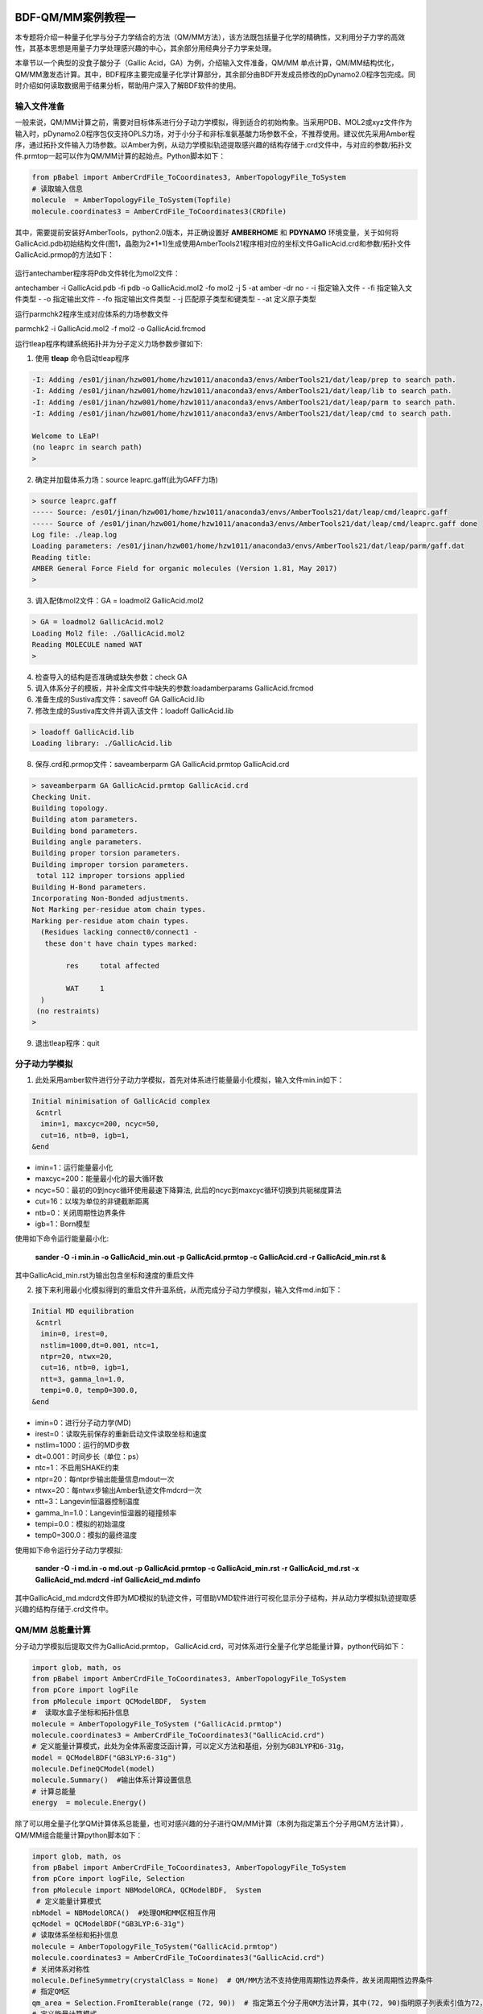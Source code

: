 
.. _QMMM:

BDF-QM/MM案例教程一
=====================================================

本专题将介绍一种量子化学与分子力学结合的方法（QM/MM方法），该方法既包括量子化学的精确性，又利用分子力学的高效性，其基本思想是用量子力学处理感兴趣的中心，其余部分用经典分子力学来处理。

本章节以一个典型的没食子酸分子（Gallic Acid，GA）为例，介绍输入文件准备，QM/MM 单点计算，QM/MM结构优化，QM/MM激发态计算。其中，BDF程序主要完成量子化学计算部分，其余部分由BDF开发成员修改的pDynamo2.0程序包完成。同时介绍如何读取数据用于结果分析，帮助用户深入了解BDF软件的使用。

输入文件准备
-------------------------------------------------

一般来说，QM/MM计算之前，需要对目标体系进行分子动力学模拟，得到适合的初始构象。当采用PDB、MOL2或xyz文件作为输入时，pDynamo2.0程序包仅支持OPLS力场，对于小分子和非标准氨基酸力场参数不全，不推荐使用。建议优先采用Amber程序，通过拓扑文件输入力场参数。以Amber为例，从动力学模拟轨迹提取感兴趣的结构存储于.crd文件中，与对应的参数/拓扑文件.prmtop一起可以作为QM/MM计算的起始点。Python脚本如下：

.. code-block:: python

  from pBabel import AmberCrdFile_ToCoordinates3, AmberTopologyFile_ToSystem
  # 读取输入信息
  molecule  = AmberTopologyFile_ToSystem(Topfile)
  molecule.coordinates3 = AmberCrdFile_ToCoordinates3(CRDfile)

其中，需要提前安装好AmberTools，python2.0版本，并正确设置好 **AMBERHOME** 和 **PDYNAMO** 环境变量，关于如何将GallicAcid.pdb初始结构文件(图1，晶胞为2*1*1)生成使用AmberTools21程序相对应的坐标文件GallicAcid.crd和参数/拓扑文件GallicAcid.prmop的方法如下：

.. figure:: /TADF-example/GA.png
     :width: 800
     :align: center

运行antechamber程序将Pdb文件转化为mol2文件：

.. code-block:: python
antechamber -i GallicAcid.pdb -fi pdb -o GallicAcid.mol2 -fo mol2 -j 5 -at amber -dr no
- -i 指定输入文件
- -fi 指定输入文件类型
- -o 指定输出文件
- -fo 指定输出文件类型
- -j 匹配原子类型和键类型
- -at 定义原子类型

运行parmchk2程序生成对应体系的力场参数文件

.. code-block:: python

parmchk2 -i GallicAcid.mol2 -f mol2 -o GallicAcid.frcmod

运行tleap程序构建系统拓扑并为分子定义力场参数步骤如下:

1. 使用 **tleap** 命令启动tleap程序

.. code-block:: bdf

   -I: Adding /es01/jinan/hzw001/home/hzw1011/anaconda3/envs/AmberTools21/dat/leap/prep to search path.
   -I: Adding /es01/jinan/hzw001/home/hzw1011/anaconda3/envs/AmberTools21/dat/leap/lib to search path.
   -I: Adding /es01/jinan/hzw001/home/hzw1011/anaconda3/envs/AmberTools21/dat/leap/parm to search path.
   -I: Adding /es01/jinan/hzw001/home/hzw1011/anaconda3/envs/AmberTools21/dat/leap/cmd to search path.
   
   Welcome to LEaP!
   (no leaprc in search path)
   >

2. 确定并加载体系力场：source leaprc.gaff(此为GAFF力场) 

.. code-block:: bdf
   
   > source leaprc.gaff
   ----- Source: /es01/jinan/hzw001/home/hzw1011/anaconda3/envs/AmberTools21/dat/leap/cmd/leaprc.gaff
   ----- Source of /es01/jinan/hzw001/home/hzw1011/anaconda3/envs/AmberTools21/dat/leap/cmd/leaprc.gaff done
   Log file: ./leap.log
   Loading parameters: /es01/jinan/hzw001/home/hzw1011/anaconda3/envs/AmberTools21/dat/leap/parm/gaff.dat
   Reading title:
   AMBER General Force Field for organic molecules (Version 1.81, May 2017)
   >

3. 调入配体mol2文件：GA = loadmol2 GallicAcid.mol2

.. code-block:: bdf
   
   > GA = loadmol2 GallicAcid.mol2
   Loading Mol2 file: ./GallicAcid.mol2
   Reading MOLECULE named WAT
   >
   
4. 检查导入的结构是否准确或缺失参数：check GA
5. 调入体系分子的模板，并补全库文件中缺失的参数:loadamberparams GallicAcid.frcmod
6. 准备生成的Sustiva库文件：saveoff GA GallicAcid.lib
7. 修改生成的Sustiva库文件并调入该文件：loadoff GallicAcid.lib

.. code-block:: bdf

   > loadoff GallicAcid.lib
   Loading library: ./GallicAcid.lib


8. 保存.crd和.prmop文件：saveamberparm GA GallicAcid.prmtop GallicAcid.crd

.. code-block:: bdf

   > saveamberparm GA GallicAcid.prmtop GallicAcid.crd
   Checking Unit.
   Building topology.
   Building atom parameters.
   Building bond parameters.
   Building angle parameters.
   Building proper torsion parameters.
   Building improper torsion parameters.
    total 112 improper torsions applied
   Building H-Bond parameters.
   Incorporating Non-Bonded adjustments.
   Not Marking per-residue atom chain types.
   Marking per-residue atom chain types.
     (Residues lacking connect0/connect1 -
      these don't have chain types marked:
   
           res     total affected
   
           WAT     1
     )
    (no restraints)
   >

9. 退出tleap程序：quit

分子动力学模拟
-------------------------------------------------

1.	此处采用amber软件进行分子动力学模拟，首先对体系进行能量最小化模拟，输入文件min.in如下：

.. code-block:: bdf

    Initial minimisation of GallicAcid complex
     &cntrl
      imin=1, maxcyc=200, ncyc=50,
      cut=16, ntb=0, igb=1,
    &end


- imin=1：运行能量最小化
- maxcyc=200：能量最小化的最大循环数
- ncyc=50：最初的0到ncyc循环使用最速下降算法, 此后的ncyc到maxcyc循环切换到共轭梯度算法
- cut=16：以埃为单位的非键截断距离
- ntb=0：关闭周期性边界条件
- igb=1：Born模型

使用如下命令运行能量最小化:

 **sander -O -i min.in -o GallicAcid_min.out -p GallicAcid.prmtop -c GallicAcid.crd -r GallicAcid_min.rst  &** 

其中GallicAcid_min.rst为输出包含坐标和速度的重启文件

2.	接下来利用最小化模拟得到的重启文件升温系统，从而完成分子动力学模拟，输入文件md.in如下：

.. code-block:: bdf

   Initial MD equilibration
    &cntrl
     imin=0, irest=0,
     nstlim=1000,dt=0.001, ntc=1,
     ntpr=20, ntwx=20,
     cut=16, ntb=0, igb=1,
     ntt=3, gamma_ln=1.0,
     tempi=0.0, temp0=300.0,
   &end

- imin=0：进行分子动力学(MD)
- irest=0：读取先前保存的重新启动文件读取坐标和速度
- nstlim=1000：运行的MD步数
- dt=0.001：时间步长（单位：ps）
- ntc=1：不启用SHAKE约束
- ntpr=20：每ntpr步输出能量信息mdout一次
- ntwx=20：每ntwx步输出Amber轨迹文件mdcrd一次
- ntt=3：Langevin恒温器控制温度
- gamma_ln=1.0：Langevin恒温器的碰撞频率
- tempi=0.0：模拟的初始温度
- temp0=300.0：模拟的最终温度

使用如下命令运行分子动力学模拟:

 **sander -O -i md.in -o md.out -p GallicAcid.prmtop -c GallicAcid_min.rst -r GallicAcid_md.rst -x GallicAcid_md.mdcrd -inf GallicAcid_md.mdinfo** 

其中GallicAcid_md.mdcrd文件即为MD模拟的轨迹文件，可借助VMD软件进行可视化显示分子结构，并从动力学模拟轨迹提取感兴趣的结构存储于.crd文件中。


QM/MM 总能量计算
-------------------------------------------------

分子动力学模拟后提取文件为GallicAcid.prmtop， GallicAcid.crd，可对体系进行全量子化学总能量计算，python代码如下：

.. code-block:: bdf
  
   import glob, math, os
   from pBabel import AmberCrdFile_ToCoordinates3, AmberTopologyFile_ToSystem
   from pCore import logFile
   from pMolecule import QCModelBDF,  System
   #  读取水盒子坐标和拓扑信息
   molecule = AmberTopologyFile_ToSystem ("GallicAcid.prmtop")
   molecule.coordinates3 = AmberCrdFile_ToCoordinates3("GallicAcid.crd")
   # 定义能量计算模式，此处为全体系密度泛函计算，可以定义方法和基组，分别为GB3LYP和6-31g，
   model = QCModelBDF("GB3LYP:6-31g")
   molecule.DefineQCModel(model)
   molecule.Summary()  #输出体系计算设置信息
   # 计算总能量
   energy  = molecule.Energy()


除了可以用全量子化学QM计算体系总能量，也可对感兴趣的分子进行QM/MM计算（本例为指定第五个分子用QM方法计算），QM/MM组合能量计算python脚本如下：

.. code-block:: bdf

   import glob, math, os
   from pBabel import AmberCrdFile_ToCoordinates3, AmberTopologyFile_ToSystem
   from pCore import logFile, Selection
   from pMolecule import NBModelORCA, QCModelBDF,  System
    # 定义能量计算模式
   nbModel = NBModelORCA()  #处理QM和MM区相互作用
   qcModel = QCModelBDF("GB3LYP:6-31g")
   # 读取体系坐标和拓扑信息
   molecule = AmberTopologyFile_ToSystem("GallicAcid.prmtop")
   molecule.coordinates3 = AmberCrdFile_ToCoordinates3("GallicAcid.crd")
   # 关闭体系对称性
   molecule.DefineSymmetry(crystalClass = None)  # QM/MM方法不支持使用周期性边界条件，故关闭周期性边界条件
   # 指定QM区
   qm_area = Selection.FromIterable(range (72, 90))  # 指定第五个分子用QM方法计算，其中(72, 90)指明原子列表索引值为72，73，74…..87,88,89，该值=原子序数-1
   # 定义能量计算模式
   molecule.DefineQCModel (qcModel, qcSelection = qm_area)
   molecule.DefineNBModel (nbModel)
   molecule.Summary()
   # 计算总能量
   energy  = molecule.Energy()

QM/MM模拟的输出总结了MM部分，QM部分，QM区和MM区相互作用部分的计算细节如下：

.. code-block:: bdf
  
   ----------------------------------- Summary for MM Model "AMBER" -----------------------------------
   LJ 1-4 Scaling                   =          0.500  El. 1-4 Scaling                  =          0.833
   Number of MM Atoms               =            288  Number of MM Atom Types          =              6
   Number of Inactive MM Atoms      =             18  Total MM Charge                  =           0.00
   Harmonic Bond Terms              =            288  Harmonic Bond Parameters         =              7
   Harmonic Bond Inactive           =             18  Harmonic Angle Terms             =            400
   Harmonic Angle Parameters        =              9  Harmonic Angle Inactive          =             25
   Fourier Dihedral Terms           =            592  Fourier Dihedral Parameters      =              5
   Fourier Dihedral Inactive        =             37  Fourier Improper Terms           =            112
   Fourier Improper Parameters      =              1  Fourier Improper Inactive        =              7
   Exclusions                       =           1216  1-4 Interactions                 =            528
   LJ Parameters Form               =          AMBER  LJ Parameters Types              =              5
   1-4 Lennard-Jones Form           =          AMBER  1-4 Lennard-Jones Types          =              5
   ----------------------------------------------------------------------------------------------------
   
   ------------------- Summary for QC Model "BDF:GB3LYP:STO-3g" -------------------
   Number of QC Atoms     =             18  Boundary Atoms         =              0
   Nuclear Charge         =             88  Orbital Functions      =              0
   Fitting Functions      =              0  Energy Base Line       =        0.00000
   --------------------------------------------------------------------------------
   
   ----------------------------- ORCA NB Model Summary ----------------------------
   El. 1-4 Scaling        =       0.833333  QC/MM Coupling         =    RC Coupling
   --------------------------------------------------------------------------------
   
   ------------------------------- Sequence Summary -------------------------------
   Number of Atoms            =        288  Number of Components       =         16
   Number of Entities         =          1  Number of Linear Polymers  =          0
   Number of Links            =          0  Number of Variants         =          0
   --------------------------------------------------------------------------------

输出体系总能量信息以及各部分能量贡献如下：

.. code-block:: bdf
  
  --------------------------------- Summary of Energy Terms --------------------------------
  Potential Energy          =    -1671893.4718  RMS Gradient              =             None
  Harmonic Bond             =        1743.3211  Harmonic Angle            =         124.9878
  Fourier Dihedral          =         269.8417  Fourier Improper          =           0.1346
  MM/MM LJ                  =        -138.0022  MM/MM 1-4 LJ              =         474.4044
  QC/MM LJ                  =         -42.2271  BDF QC                    =    -1674325.9320
  ------------------------------------------------------------------------------------------


QM/MM 结构优化
-------------------------------------------------
QM/MM几何构型优化计算的python脚本如下：

.. code-block:: bdf

  import glob, math, os.path

  from pBabel import  AmberCrdFile_ToCoordinates3, \
                      AmberTopologyFile_ToSystem , \
                      SystemGeometryTrajectory   , \
                      AmberCrdFile_FromSystem    , \
                      PDBFile_FromSystem         , \
                      XYZFile_FromSystem
  
  from pCore import Clone, logFile, Selection
  
  from pMolecule import NBModelORCA, QCModelBDF, System
  
  from pMoleculeScripts import ConjugateGradientMinimize_SystemGeometry, \
                               FIREMinimize_SystemGeometry             , \
                               LBFGSMinimize_SystemGeometry            , \
                               SteepestDescentMinimize_SystemGeometry
  # 定义结构优化接口
  def opt_ConjugateGradientMinimize(molecule, selection):
      molecule.DefineFixedAtoms(selection)       #固定原子
      #定义优化方法
      ConjugateGradientMinimize_SystemGeometry(
          molecule,
          maximumIterations    =  40,   # 最大优化步数
          rmsGradientTolerance =  0.1, #优化收敛控制
          trajectories   = [(trajectory, 1)]
      )   # 定义轨迹保存频率
  #  定义能量计算模式
  nbModel = NBModelORCA()
  qcModel = QCModelBDF("GB3LYP:6-31g")
  # 读取体系坐标和拓扑信息
  molecule = AmberTopologyFile_ToSystem ("GallicAcid.prmtop")
  molecule.coordinates3 = AmberCrdFile_ToCoordinates3("GallicAcid.crd")
  # 关闭体系对称性
  molecule.DefineSymmetry(crystalClass = None)  # QM/MM方法不支持使用周期性边界条件
  #. Define Atoms List
  natoms = len(molecule.atoms)                      # 系统中总原子数
  qm_list = range(72, 90)                            # QM 区原子
  activate_list = range(126, 144) + range (144, 162)   # MM区活性原子（优化中可以移动）
  #定义MM区原子
  mm_list = range (natoms)
  for i in qm_list:
      mm_list.remove(i)                              # MM 删除QM原子
  mm_inactivate_list = mm_list[:]
  for i in activate_list :
      mm_inactivate_list.remove(i)
  # 输入QM原子
  qmmmtest_qc = Selection.FromIterable(qm_list)     
  #  定义各选择区
  selection_qm_mm_inactivate = Selection.FromIterable(qm_list + mm_inactivate_list)
  selection_mm = Selection.FromIterable(mm_list)
  selection_mm_inactivate = Selection.FromIterable(mm_inactivate_list)
  # . Define the energy model.
  molecule.DefineQCModel(qcModel, qcSelection = qmmmtest_qc)
  molecule.DefineNBModel(nbModel)
  molecule.Summary()
  #计算优化开始时总能量
  eStart = molecule.Energy()
  #定义输出文件目录名
  outlabel = 'opt_watbox_bdf'
  if os.path.exists(outlabel):
      pass
  else:
      os.mkdir (outlabel)
  outlabel = outlabel + '/' + outlabel
  # 定义输出轨迹
  trajectory = SystemGeometryTrajectory (outlabel + ".trj" , molecule, mode = "w")
  # 开始第一阶段优化
  # 定义优化两步
  iterations = 2
  #  顺次固定QM区和MM区进行优化
  for i in range(iterations):
      opt_ConjugateGradientMinimize(molecule, selection_qm_mm_inactivate) #固定QM区优化
      opt_ConjugateGradientMinimize(molecule, selection_mm)                #固定MM区优化
  # 开始第二阶段优化
  # QM区和MM区同时优化
  opt_ConjugateGradientMinimize(molecule, selection_mm_inactivate)
  #输出优化后总能量
  eStop = molecule.Energy()
  #保存优化坐标，可以为xyz/crd/pdb等。
  XYZFile_FromSystem(outlabel +  ".xyz", molecule)
  AmberCrdFile_FromSystem(outlabel +  ".crd" , molecule)
  PDBFile_FromSystem(outlabel +  ".pdb" , molecule)

输出体系收敛信息如下（此处仅展示前20步优化收敛结果）：

.. code-block:: bdf

    ----------------------------------------------------------------------------------------------------------------
    Iteration       Function             RMS Gradient        Max. |Grad.|          RMS Disp.         Max. |Disp.|
    ----------------------------------------------------------------------------------------------------------------
     0     I   -1696839.69778731          2.46510318          9.94250232          0.00785674          0.03168860
     2   L1s   -1696839.82030342          1.38615730          5.83254788          0.00043873          0.00126431
     4   L1s   -1696839.90971371          1.41241184          5.29242524          0.00067556          0.00172485
     6   L0s   -1696840.01109863          1.41344485          4.70119338          0.00090773          0.00265969
     8   L1s   -1696840.09635696          1.44964059          5.72496661          0.00108731          0.00328490
     10  L1s   -1696840.17289698          1.28607709          4.73666387          0.00108469          0.00354577
     12  L1s   -1696840.23841524          1.03217304          3.00441004          0.00081945          0.00267931
     14  L1s   -1696840.30741088          1.40349698          5.22220965          0.00162080          0.00519590
     16  L1s   -1696840.43546466          1.32604042          4.51175225          0.00158796          0.00455431
     18  L0s   -1696840.52547251          1.27123125          4.20616166          0.00158796          0.00428040
     20  L0s   -1696840.60265453          1.08553355          3.12355616          0.00158796          0.00470223
    ----------------------------------------------------------------------------------------------------------------

输出体系总能量信息如下：

.. code-block:: bdf
 
  --------------------------------- Summary of Energy Terms --------------------------------
  Potential Energy          =    -1696841.6016  RMS Gradient              =             None
  Harmonic Bond             =           3.0295  Harmonic Angle            =           3.6222
  Fourier Dihedral          =          32.0917  Fourier Improper          =           0.0040
  MM/MM LJ                  =         -69.3255  MM/MM 1-4 LJ              =          43.9528
  QC/MM LJ                  =         -47.2706  BDF QC                    =    -1696807.7057
  ------------------------------------------------------------------------------------------

.. note::

   QM/MM几何构型优化一般不容易收敛，在实际操作中需要的技巧较多。常见的有，固定MM区，优化QM区；然后固定QM区优化MM区。如此往复循环几次后，再同时优化QM区和MM区。优化是否收敛，和QM区的选择及QM/MM边界是否有带电较多的原子等关系很大。为了加速优化，可以在计算时固定MM区，仅选择离QM区较近的合适区域，作为活性区域，在优化中坐标可以变化。



QM/MM 激发态计算
-------------------------------------------------

基于上一步的QM/MM几何构型优化，继而即可将MM区活性原子添加到QM区进行QM/MM-TDDFT计算，完整的代码如下:

.. code-block:: bdf
  
  import glob, math, os.path

  from pBabel import  AmberCrdFile_ToCoordinates3, \
                      AmberTopologyFile_ToSystem , \
                      SystemGeometryTrajectory   , \
                      AmberCrdFile_FromSystem    , \
                      PDBFile_FromSystem         , \
                      XYZFile_FromSystem
  
  from pCore import Clone, logFile, Selection
  
  from pMolecule import NBModelORCA, QCModelBDF, System
  
  from pMoleculeScripts import ConjugateGradientMinimize_SystemGeometry, \
                               FIREMinimize_SystemGeometry             , \
                               LBFGSMinimize_SystemGeometry            , \
                               SteepestDescentMinimize_SystemGeometry
  # 定义结构优化接口
  def opt_ConjugateGradientMinimize(molecule, selection):
      molecule.DefineFixedAtoms(selection)       #固定原子
      #定义优化方法
      ConjugateGradientMinimize_SystemGeometry(
          molecule,
          maximumIterations    =  40,   # 最大优化步数
          rmsGradientTolerance =  0.1, #优化收敛控制
          trajectories   = [(trajectory, 1)]
      )   # 定义轨迹保存频率
  #  定义能量计算模式
  nbModel = NBModelORCA()
  qcModel = QCModelBDF("GB3LYP:6-31g")
  # 读取体系坐标和拓扑信息
  molecule = AmberTopologyFile_ToSystem ("GallicAcid.prmtop")
  molecule.coordinates3 = AmberCrdFile_ToCoordinates3("GallicAcid.crd")
  # 关闭体系对称性
  molecule.DefineSymmetry(crystalClass = None)  # QM/MM方法不支持使用周期性边界条件
  #. Define Atoms List
  natoms = len(molecule.atoms)                      # 系统中总原子数
  qm_list = range(72, 90)                            # QM 区原子
  activate_list = range(126, 144) + range (144, 162)   # MM区活性原子（优化中可以移动）
  #定义MM区原子
  mm_list = range (natoms)
  for i in qm_list:
      mm_list.remove(i)                              # MM 删除QM原子
  mm_inactivate_list = mm_list[:]
  for i in activate_list :
      mm_inactivate_list.remove(i)
  # 输入QM原子
  qmmmtest_qc = Selection.FromIterable(qm_list)     
  #  定义各选择区
  selection_qm_mm_inactivate = Selection.FromIterable(qm_list + mm_inactivate_list)
  selection_mm = Selection.FromIterable(mm_list)
  selection_mm_inactivate = Selection.FromIterable(mm_inactivate_list)
  # . Define the energy model.
  molecule.DefineQCModel(qcModel, qcSelection = qmmmtest_qc)
  molecule.DefineNBModel(nbModel)
  molecule.Summary()
  #计算优化开始时总能量
  eStart = molecule.Energy()
  #定义输出文件目录名
  outlabel = 'opt_watbox_bdf'
  if os.path.exists(outlabel):
      pass
  else:
      os.mkdir (outlabel)
  outlabel = outlabel + '/' + outlabel
  # 定义输出轨迹
  trajectory = SystemGeometryTrajectory (outlabel + ".trj" , molecule, mode = "w")
  # 开始第一阶段优化
  # 定义优化两步
  iterations = 2
  #  顺次固定QM区和MM区进行优化
  for i in range(iterations):
      opt_ConjugateGradientMinimize(molecule, selection_qm_mm_inactivate) #固定QM区优化
      opt_ConjugateGradientMinimize(molecule, selection_mm)                #固定MM区优化
  # 开始第二阶段优化
  # QM区和MM区同时优化
  opt_ConjugateGradientMinimize(molecule, selection_mm_inactivate)
  #输出优化后总能量
  eStop = molecule.Energy()
  #保存优化坐标，可以为xyz/crd/pdb等。
  XYZFile_FromSystem(outlabel +  ".xyz", molecule)
  AmberCrdFile_FromSystem(outlabel +  ".crd" , molecule)
  PDBFile_FromSystem(outlabel +  ".pdb" , molecule)
  
  #  TDDFT计算
  qcModel = QCModelBDF_template ( )
  qcModel.UseTemplate (template = 'head_bdf_nosymm.inp' )
  
  tdtest = Selection.FromIterable ( qm_list + activate_list )
  # . Define the energy model.
  molecule.DefineQCModel ( qcModel, qcSelection = tdtest )
  molecule.DefineNBModel ( nbModel )
  molecule.Summary ( )
  
  # . Calculate
  energy  = molecule.Energy ( )

输出体系总能量信息如下：

.. code-block:: bdf

  --------------------------------- Summary of Energy Terms --------------------------------
  Potential Energy          =    -5088333.3818  RMS Gradient              =             None
  Harmonic Bond             =           0.0000  Harmonic Angle            =           0.0000
  Fourier Dihedral          =           0.0000  Fourier Improper          =           0.0000
  QC/MM LJ                  =        -112.3207  BDF QC                    =    -5088221.0611
  ------------------------------------------------------------------------------------------

同时生成.log结果文件，和普通的激发态计算一样，可以看到振子强度，激发能，激发态的总能量等信息:

.. code-block:: bdf

    No.     1    w=      4.7116 eV    -1937.8276358207 a.u.  f=    0.0217   D<Pab>= 0.0000   Ova= 0.6704
      CV(0):    A( 129 )->   A( 135 )  c_i:  0.7254  Per: 52.6%  IPA:     7.721 eV  Oai: 0.6606
      CV(0):    A( 129 )->   A( 138 )  c_i:  0.2292  Per:  5.3%  IPA:     9.104 eV  Oai: 0.8139
      CV(0):    A( 132 )->   A( 135 )  c_i:  0.4722  Per: 22.3%  IPA:     7.562 eV  Oai: 0.6924
      CV(0):    A( 132 )->   A( 138 )  c_i: -0.4062  Per: 16.5%  IPA:     8.946 eV  Oai: 0.6542

随后还打印了跃迁偶极矩:

.. code-block:: bdf

   *** Ground to excited state Transition electric dipole moments (Au) ***
    State          X           Y           Z          Osc.
       1       0.0959       0.1531       0.3937       0.0217       0.0217
       2       0.0632      -0.1286       0.3984       0.0207       0.0207
       3      -0.0797      -0.2409       0.4272       0.0287       0.0287
       4       0.0384      -0.0172      -0.0189       0.0003       0.0003
       5       1.1981       0.8618      -0.1305       0.2751       0.2751


---------------------------------------------------------------------------------------------------------

.. _QMMM_example_2:

QM/MM案例教程二  二苯甲酮
==========================================

Benzophenone结构准备
-----------------------------------

首先准备二苯甲酮Benzophenone的坐标文件,命名为BPH.xyz

.. code-block:: python

 24
 
 C         -2.54700        0.45510        0.06680
 C         -2.54160       -0.01810        1.38630
 C         -3.74290       -0.40660        1.99760
 C         -4.94170       -0.34290        1.28250
 C         -4.94480        0.12330       -0.03620
 C         -3.74920        0.52640       -0.64160
 C         -1.27680       -0.08120        2.18450
 O         -1.26930        0.16880        3.37250
 C         -0.02150       -0.46400        1.46430
 C          1.18620        0.13430        1.85330
 C          2.37660       -0.21530        1.21040
 C          2.36490       -1.17300        0.19100
 C          1.16310       -1.78220       -0.18680
 C         -0.03080       -1.42830        0.44700
 H          1.18770        0.86620        2.66440
 H         -3.73280       -0.75010        3.03460
 H          3.31310        0.25350        1.50860
 H         -5.87330       -0.64990        1.75530
 H          3.29390       -1.44820       -0.30740
 H         -5.88040        0.17660       -0.59220
 H          1.15790       -2.53420       -0.97410
 H         -3.75550        0.89780       -1.66500
 H         -0.96650       -1.90720        0.15500
 H         -1.61620        0.77400       -0.40440



使用Open Babe、Amber插件antechamber得到键、电荷等信息
命令行操作:

.. code-block:: python

 obabel BPH.xyz -O BPH_mid.mol2
 #默认得到分子名为NUL,可将mol2中分子名字替换为BPH,此示例未进行该操作
 antechamber -i BPH_mid.mol2 -fi mol2 -o BPH.mol2 -fo mol2 -c bcc -at gaff

使用Amber中parmchk工具得到力场参数
命令行操作:

.. code-block:: python

 parmchk -a Y -i BPH.mol2 -f mol2 -o BPH.frcmod

使用tleap进行溶剂化处理,并得到小分子的lib文件以及体系的溶剂化处理
准备文件tleap.in,溶剂化处理得到top、crd文件(文件名为BPH_solv.top BPH_solv.crd)

.. code-block:: python

 source leaprc.protein.ff14SB
 source leaprc.water.tip3p
 loadamberparams BPH.frcmod
 BPH=loadmol2 BPH.mol2
 check BPH
 saveoff BPH BPH.lib
 solvateoct BPH TIP3PBOX 18.0
 saveamberparm BPH BPH_solv.top BPH_solv.crd
 quit

命令行运行:

.. code-block:: python

 tleap -f tleap.in

得到初始构想的BPH_solv.top BPH_solv.crd.

.. figure:: /app/QMMM_example/BPH/BPHimage/fig1.png


动力学平衡
-----------------------------------

创建文件夹md/,在此文件夹中准备动力学模拟所需文件:最小化输入文件
:download:`01_Min.in <QMMM_example/BPH/BPHfilelist/01_Min.in>`,
升温输入文件
:download:`02_Heat.in <QMMM_example/BPH/BPHfilelist/02_Heat.in>`,
平衡输入文件
:download:`03_Prod.in <QMMM_example/BPHfilelist/03_Prod.in>`.

使用Amber中sander依次进行分子动力学最小化、升温、平衡;

命令行依次运行:

.. code-block:: python

 ### Optimization
 sander -O -i 01_Min.in -o 01_Min.out -p ../BPH_solv.top -c ../BPH_solv.crd -r 01_Min.rst -inf 01_Min.mdinfo
 ### Heat
 sander -O -i 02_Heat.in -o 02_Heat.out -p ../BPH_solv.top -c 01_Min.rst -r 02_Heat.rst -x 02_Heat.mdcrd -inf 02_Heat.mdinfo
 ### Production
 sander -O -i 03_Prod.in -o 03_Prod.out -p ../BPH_solv.top -c 02_Heat.rst -r 03_Prod.rst -x 03_Prod.mdcrd -inf 03_Prod.mdinfo

动力学结果分析
-----------------------------------

.. figure:: /app/QMMM_example/BPH/BPHimage/energy.png
.. figure:: /app/QMMM_example/BPH/BPHimage/pres.png
.. figure:: /app/QMMM_example/BPH/BPHimage/temp.png

随机选取单帧结构，截取部分水的构象
-----------------------------------

1 使用cpptraj获取单帧构象(仅作示例，故随机选取一帧)

准备输入文件snap.trajin

.. code-block:: python

 parm ../BPH_solv.top
 trajin 03_Prod.mdcrd 2976 2976 1      # read from mdcrd frames 2976 to 2976 (1 frame)
 center :1                             # put BPH in the center
 image familiar                        # re-image
 trajout snapshot_2976.rst rest        # write the coordinates of this frame
 go 

命令行运行:

.. code-block:: python

 cpptraj -i snap.trajin

2 截取部分水的构象

删去与BPH中距离C7原子 > 20Å 的水分子,准备输入文件strip.trajin

.. code-block:: python

 parm ../BPH_solv.top
 trajin snapshot_2976.rst                 # read the snapshot
 reference snapshot_2976.rst rest         # use it as reference (necessary for strip command)
 strip @7>:20.0                           # strip all waters further than 20A around atom C7
 trajout strip_2976.pdb pdb               # write pdb output
 go

命令行运行

.. code-block:: python

 cpptraj -i strip.trajin

得到新的溶剂化体系 
:download:`strip_2976.pdb </app/QMMM_example/BHP/BPHfilelist/strip_2976.pdb>`.

QM/MM计算准备
-----------------------------------
1 top和crd文件准备

pDynamo使用Amber的top和crd文件作为输入,依据strip_2976.pdb文件,使用前面生成的力场文件得到该文件对应的Amber的top和crd文件。
新建并进入文件夹md/get_topcrd/,准备tleap的输入文件
:download:`tleap.in </app/QMMM_example/BPH/BPHfilelist/tleap.in>`.

.. code-block:: python

 ource leaprc.protein.ff14SB
 source leaprc.water.tip3p
 loadamberparams ../../BPH.frcmod
 loadoff ../../BPH.lib
 a=loadpdb strip_2976.pdb
 check a
 saveamberparm a BPH_new.top BPH_new.crd
 savepdb a BPH_new.pdb
 quit

命令行运行,得到新的top和crd文件(
:download:`BPH_new.top </app/QMMM_example/BPH/BPHfilelist/BPH_new.top>`、
:download:`BPH_new.crd </app/QMMM_example/BPH/BPHfilelist/BPH_new.crd>`、
:download:`BPH_new.pdb </app/QMMM_example/BPH/BPHfilelist/BPH_new.pdb>`
)

2 活性区域水分子层选取
VMD 中选择距离二苯甲酮周围3Å的水作为可运动的水分子层,vmd中按照如下设置可显示二苯甲酮以及其周围3Å的水层

.. figure:: /app/QMMM_example/BPH/BPHimage/vmdset.png

BPH和3Å内的水构象如下图所示

.. figure:: /app/QMMM_example/BPH/BPHimage/BPH3A.png

整体构象如下图所示

.. figure:: /app/QMMM_example/BPH/BPHimage/BPHandwat.png

整个体系QM/MM区域划分如下图所示

.. figure:: /app/QMMM_example/BPH/BPHimage/QMMMzone.png

使用VMD 中TkConsole得到MM区活性区域原子index,后续需用于QM/MM输入文件中;
TkConsole控制台依次键入:

.. code-block:: python

 #选择BPH周围3Å的水
 set sel [atomselect 0 "same residue as exwithin 3 of residue 0"] 
 #获取BPH周围3Å的水的index
 $sel get index

如图所示

.. figure:: /app/QMMM_example/BPH/BPHimage/tk.png

QM/MM计算
-----------------------------------
1. 基态优化

- 新建文件夹qmmm/,将BPH_new.crd,BPH_new.top文件拷贝至该目录
- 新建qmmm/ground_opt/文件夹,进行基态的QM/MM几何构型优化
  
准备QM/MM输入文件opt.py,其中定义QM区域和可活动的MM区域:

.. code-block:: python

 #. Define Atoms List 
 natoms = len ( molecule.atoms )
 qm_list = range(24)
 activate_list = [387,388,389,390,391,392,402,403,404,552,553,554,624,625,626,1104,1105,1106,
                  1203,1204,1205,1359,1360,1361,1419,1420,1421,1554,1555,1556,1572,1573,1574,
                  1611,1612,1613,1617,1618,1619,1845,1846,1847,1944,1945,1946,2139,2140,2141,
                  2262,2263,2264,2337,2338,2339,2460,2461,2462,2568,2569,2570,2736,2737,2738]
 mm_list = range ( natoms )
 for i in qm_list :
     mm_list.remove( i )
 mm_inactivate_list = mm_list[ : ]
 for i in activate_list :
     mm_inactivate_list.remove( i )

 # . Define the selection for the first molecule.
 qmmmtest_qc = Selection.FromIterable ( qm_list )

 # . Define Fixed Atoms
 selection_qm_mm_inactivate = Selection.FromIterable ( qm_list + mm_inactivate_list )


最小化100步

.. code-block:: python

 ConjugateGradientMinimize_SystemGeometry ( molecule                    ,
                                          logFrequency         =  2,
                                          maximumIterations    =  100,
                                          rmsGradientTolerance =  0.1,
                                          trajectories   = [ ( trajectory, 2 ) ])

QM模型选择

.. code-block:: python

 qcModel = QCModelBDF ( "GB3LYP:6-31g" )

文件全文见
:download:`opt.py </app/QMMM_example/BPH/BPHfilelist/ground_opt/opt.py>`

- QM/MM基态几何优化结果

.. figure:: /app/QMMM_example/BPH/BPHimage/groundshow.png
.. figure:: /app/QMMM_example/BPH/BPHimage/groundenergy.png

2. S1态优化

- 新建qmmm/s1_opt/文件夹,进行s1态的QM/MM几何构型优化
- 准备QM/MM输入文件opt.py,其中定义QM区域和可活动的MM区域(同基态)
  
QM模型选择QCModelBDF_TDGRAD1类使用模板文件进行激发态的几何构型优化;

.. code-block:: python

 qcModel = qcModel = QCModelBDF_TDGRAD1 ( template = 'temple.inp', exgrad = 1 )

文件全文见
:download:`opt.py </app/QMMM_example/BPH/BPHfilelist/s1_opt/opt.py>`;
其中模板文件
:download:`opt.py </app/QMMM_example/BPH/BPHfilelist/s1_opt/temple.inp>`
中激发态梯度设置为s1激发态的梯度。

- QM/MM s1态几何优化结果

.. figure:: /app/QMMM_example/BPH/BPHimage/s1show.png

.. figure:: /app/QMMM_example/BPH/BPHimage/s1energy.png

----------------------------------------------------------------------------





